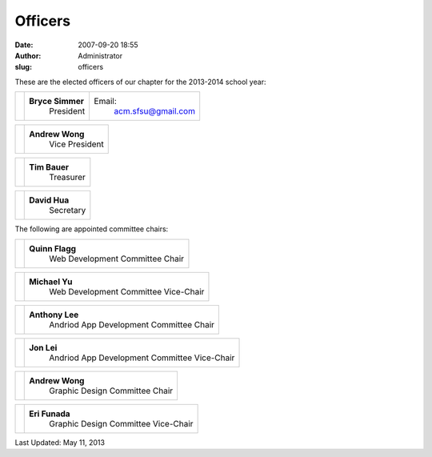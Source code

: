 Officers
########
:date: 2007-09-20 18:55
:author: Administrator
:slug: officers

These are the elected officers of our chapter for the 2013-2014 school
year:

+--------------+--------------------+-----------------------+
| |No photo|   | **Bryce Simmer**   | Email:                |
|              |  President         |  acm.sfsu@gmail.com   |
+--------------+--------------------+-----------------------+

+--------------+-------------------+
| |No photo|   | **Andrew Wong**   |
|              |  Vice President   |
+--------------+-------------------+

+------------------+-----------------+
| |James Latief|   | **Tim Bauer**   |
|                  |  Treasurer      |
|                  |                 |
+------------------+-----------------+

+------------+-----------------+
| |image4|   | **David Hua**   |
|            |  Secretary      |
+------------+-----------------+

The following are appointed committee chairs:

+--------------+------------------------------------+
| |No photo|   | **Quinn Flagg**                    |
|              |  Web Development Committee Chair   |
+--------------+------------------------------------+

+--------------+-----------------------------------------+
| |No photo|   | **Michael Yu**                          |
|              |  Web Development Committee Vice-Chair   |
+--------------+-----------------------------------------+

+------------+--------------------------------------------+
| |image7|   | **Anthony Lee**                            |
|            |  Andriod App Development Committee Chair   |
+------------+--------------------------------------------+

+------------+-------------------------------------------------+
| |image9|   | **Jon Lei**                                     |
|            |  Andriod App Development Committee Vice-Chair   |
+------------+-------------------------------------------------+

+-------------+-----------------------------------+
| |image11|   | **Andrew Wong**                   |
|             |  Graphic Design Committee Chair   |
+-------------+-----------------------------------+

+-------------+----------------------------------------+
| |image13|   | **Eri Funada**                         |
|             |  Graphic Design Committee Vice-Chair   |
+-------------+----------------------------------------+

Last Updated: May 11, 2013

.. |No photo| image:: http://m.c.lnkd.licdn.com/media/p/3/005/00c/03d/3613da3.jpg
.. |No photo| image:: http://m.c.lnkd.licdn.com/mpr/mpr/shrink_200_200/p/8/000/2bc/39c/324f59a.jpg
.. |James Latief| image:: http://m.c.lnkd.licdn.com/mpr/mpr/shrink_200_200/p/2/000/1c4/170/2dda5a6.jpg
.. |image3| image:: http://sfsu.acm.org/wp-content/uploads/2007/09/no-photo.jpg
.. |image4| image:: http://sfsu.acm.org/wp-content/uploads/2007/09/no-photo.jpg
.. |No photo| image:: http://sfsu.acm.org/wp-content/uploads/2007/09/no-photo.jpg
.. |image6| image:: http://sfsu.acm.org/wp-content/uploads/2007/09/no-photo.jpg
.. |image7| image:: http://sfsu.acm.org/wp-content/uploads/2007/09/no-photo.jpg
.. |image8| image:: http://sfsu.acm.org/wp-content/uploads/2007/09/no-photo.jpg
.. |image9| image:: http://sfsu.acm.org/wp-content/uploads/2007/09/no-photo.jpg
.. |image10| image:: http://sfsu.acm.org/wp-content/uploads/2007/09/no-photo.jpg
.. |image11| image:: http://sfsu.acm.org/wp-content/uploads/2007/09/no-photo.jpg
.. |image12| image:: http://sfsu.acm.org/wp-content/uploads/2007/09/no-photo.jpg
.. |image13| image:: http://sfsu.acm.org/wp-content/uploads/2007/09/no-photo.jpg
